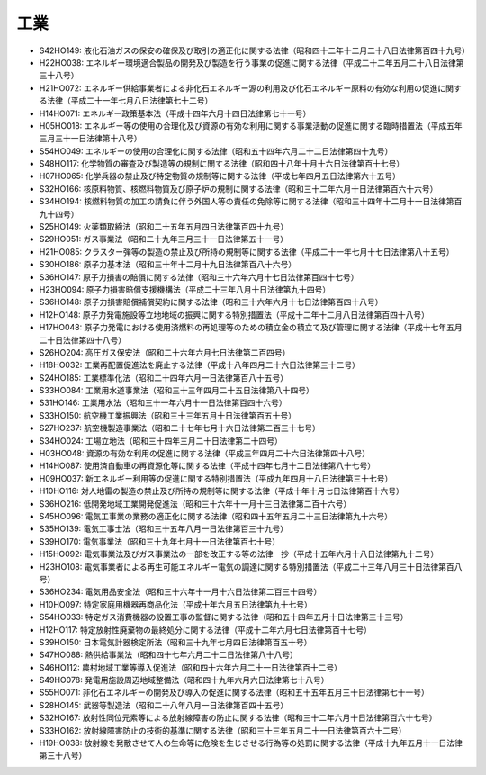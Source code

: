 ====
工業
====

* S42HO149: 液化石油ガスの保安の確保及び取引の適正化に関する法律（昭和四十二年十二月二十八日法律第百四十九号）
* H22HO038: エネルギー環境適合製品の開発及び製造を行う事業の促進に関する法律（平成二十二年五月二十八日法律第三十八号）
* H21HO072: エネルギー供給事業者による非化石エネルギー源の利用及び化石エネルギー原料の有効な利用の促進に関する法律（平成二十一年七月八日法律第七十二号）
* H14HO071: エネルギー政策基本法（平成十四年六月十四日法律第七十一号）
* H05HO018: エネルギー等の使用の合理化及び資源の有効な利用に関する事業活動の促進に関する臨時措置法（平成五年三月三十一日法律第十八号）
* S54HO049: エネルギーの使用の合理化に関する法律（昭和五十四年六月二十二日法律第四十九号）
* S48HO117: 化学物質の審査及び製造等の規制に関する法律（昭和四十八年十月十六日法律第百十七号）
* H07HO065: 化学兵器の禁止及び特定物質の規制等に関する法律（平成七年四月五日法律第六十五号）
* S32HO166: 核原料物質、核燃料物質及び原子炉の規制に関する法律（昭和三十二年六月十日法律第百六十六号）
* S34HO194: 核燃料物質の加工の請負に伴う外国人等の責任の免除等に関する法律（昭和三十四年十二月十一日法律第百九十四号）
* S25HO149: 火薬類取締法（昭和二十五年五月四日法律第百四十九号）
* S29HO051: ガス事業法（昭和二十九年三月三十一日法律第五十一号）
* H21HO085: クラスター弾等の製造の禁止及び所持の規制等に関する法律（平成二十一年七月十七日法律第八十五号）
* S30HO186: 原子力基本法（昭和三十年十二月十九日法律第百八十六号）
* S36HO147: 原子力損害の賠償に関する法律（昭和三十六年六月十七日法律第百四十七号）
* H23HO094: 原子力損害賠償支援機構法（平成二十三年八月十日法律第九十四号）
* S36HO148: 原子力損害賠償補償契約に関する法律（昭和三十六年六月十七日法律第百四十八号）
* H12HO148: 原子力発電施設等立地地域の振興に関する特別措置法（平成十二年十二月八日法律第百四十八号）
* H17HO048: 原子力発電における使用済燃料の再処理等のための積立金の積立て及び管理に関する法律（平成十七年五月二十日法律第四十八号）
* S26HO204: 高圧ガス保安法（昭和二十六年六月七日法律第二百四号）
* H18HO032: 工業再配置促進法を廃止する法律（平成十八年四月二十六日法律第三十二号）
* S24HO185: 工業標準化法（昭和二十四年六月一日法律第百八十五号）
* S33HO084: 工業用水道事業法（昭和三十三年四月二十五日法律第八十四号）
* S31HO146: 工業用水法（昭和三十一年六月十一日法律第百四十六号）
* S33HO150: 航空機工業振興法（昭和三十三年五月十日法律第百五十号）
* S27HO237: 航空機製造事業法（昭和二十七年七月十六日法律第二百三十七号）
* S34HO024: 工場立地法（昭和三十四年三月二十日法律第二十四号）
* H03HO048: 資源の有効な利用の促進に関する法律（平成三年四月二十六日法律第四十八号）
* H14HO087: 使用済自動車の再資源化等に関する法律（平成十四年七月十二日法律第八十七号）
* H09HO037: 新エネルギー利用等の促進に関する特別措置法（平成九年四月十八日法律第三十七号）
* H10HO116: 対人地雷の製造の禁止及び所持の規制等に関する法律（平成十年十月七日法律第百十六号）
* S36HO216: 低開発地域工業開発促進法（昭和三十六年十一月十三日法律第二百十六号）
* S45HO096: 電気工事業の業務の適正化に関する法律（昭和四十五年五月二十三日法律第九十六号）
* S35HO139: 電気工事士法（昭和三十五年八月一日法律第百三十九号）
* S39HO170: 電気事業法（昭和三十九年七月十一日法律第百七十号）
* H15HO092: 電気事業法及びガス事業法の一部を改正する等の法律　抄（平成十五年六月十八日法律第九十二号）
* H23HO108: 電気事業者による再生可能エネルギー電気の調達に関する特別措置法（平成二十三年八月三十日法律第百八号）
* S36HO234: 電気用品安全法（昭和三十六年十一月十六日法律第二百三十四号）
* H10HO097: 特定家庭用機器再商品化法（平成十年六月五日法律第九十七号）
* S54HO033: 特定ガス消費機器の設置工事の監督に関する法律（昭和五十四年五月十日法律第三十三号）
* H12HO117: 特定放射性廃棄物の最終処分に関する法律（平成十二年六月七日法律第百十七号）
* S39HO150: 日本電気計器検定所法（昭和三十九年七月四日法律第百五十号）
* S47HO088: 熱供給事業法（昭和四十七年六月二十二日法律第八十八号）
* S46HO112: 農村地域工業等導入促進法（昭和四十六年六月二十一日法律第百十二号）
* S49HO078: 発電用施設周辺地域整備法（昭和四十九年六月六日法律第七十八号）
* S55HO071: 非化石エネルギーの開発及び導入の促進に関する法律（昭和五十五年五月三十日法律第七十一号）
* S28HO145: 武器等製造法（昭和二十八年八月一日法律第百四十五号）
* S32HO167: 放射性同位元素等による放射線障害の防止に関する法律（昭和三十二年六月十日法律第百六十七号）
* S33HO162: 放射線障害防止の技術的基準に関する法律（昭和三十三年五月二十一日法律第百六十二号）
* H19HO038: 放射線を発散させて人の生命等に危険を生じさせる行為等の処罰に関する法律（平成十九年五月十一日法律第三十八号）
